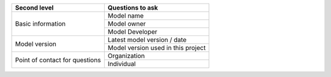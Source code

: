 +-------------------------+--------------------------------------------+
| Second level            | Questions to ask                           |
+=========================+============================================+
| Basic information       | Model name                                 |
+                         +--------------------------------------------+
|                         | Model owner                                |
+                         +--------------------------------------------+
|                         | Model Developer                            |
+-------------------------+--------------------------------------------+
| Model version           | Latest model version / date                |
+                         +--------------------------------------------+
|                         | Model version used in this project         |
+-------------------------+--------------------------------------------+
| Point of contact for    | Organization                               |
| questions               |                                            |
+                         +--------------------------------------------+
|                         | Individual                                 |
+-------------------------+--------------------------------------------+
